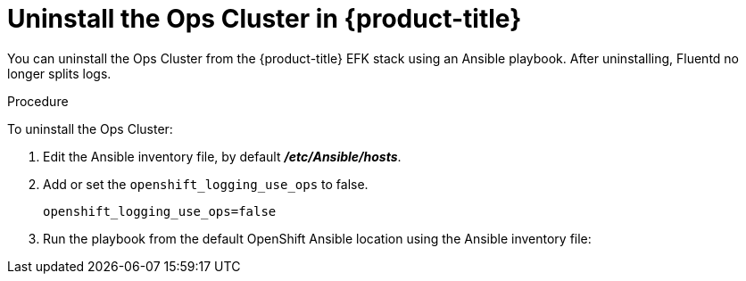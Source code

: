 // Module included in the following assemblies:
//
// * logging/efk-logging-uninstall.adoc

[id='efk-logging-uninstall-efk-ops_{context}']
= Uninstall the Ops Cluster in {product-title}

You can uninstall the Ops Cluster from the {product-title} EFK stack using an Ansible playbook. 
After uninstalling, Fluentd no longer splits logs.

.Procedure

To uninstall the Ops Cluster:

.  Edit the Ansible inventory file, by default *_/etc/Ansible/hosts_*.

. Add or set the `openshift_logging_use_ops` to false.
+
----
openshift_logging_use_ops=false
----

. Run the playbook from the default OpenShift Ansible location
using the Ansible inventory file:
+
ifdef::openshift-origin[]
----
$ ansible-playbook playbooks/openshift-logging/config.yml
----
endif::openshift-origin[]
ifdef::openshift-enterprise[]
----
$ cd /usr/share/ansible/openshift-ansible
$ ansible-playbook [-i </path/to/inventory>] \
    playbooks/openshift-logging/config.yml
----
endif::openshift-enterprise[]
